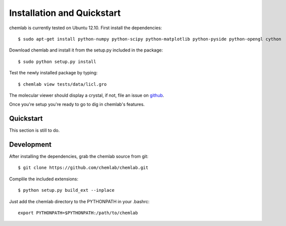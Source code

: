 ===========================
Installation and Quickstart
===========================

chemlab is currently tested on Ubuntu 12.10. First
install the dependencies::

    $ sudo apt-get install python-numpy python-scipy python-matplotlib python-pyside python-opengl cython 

Download chemlab and install it from the setup.py included in the
package::

    $ sudo python setup.py install

Test the newly installed package by typing::

    $ chemlab view tests/data/licl.gro

The molecular viewer should display a crystal, if not, file an issue
on `github <http://github.com/chemlab/chemlab/issues>`_.

.. image:: _static/licl.png
           :width: 600px

Once you're setup you're ready to go to dig in chemlab's features.

Quickstart
----------

This section is still to do.

    
Development
-----------

After installing the dependencies, grab the chemlab source from git::

    $ git clone https://github.com/chemlab/chemlab.git
   
Complile the included extensions::

    $ python setup.py build_ext --inplace

Just add the chemlab directory to the PYTHONPATH in your .bashrc::

    export PYTHONPATH=$PYTHONPATH:/path/to/chemlab


